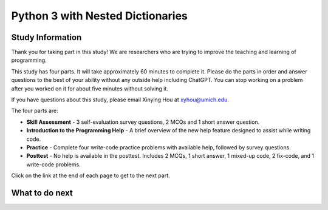 Python 3 with Nested Dictionaries
===========================================================

.. Here is were you specify the content and order of your new book.

.. Each section heading (e.g. "SECTION 1: A Random Section") will be
   a heading in the table of contents. Source files that should be
   generated and included in that section should be placed on individual
   lines, with one line separating the first source filename and the
   :maxdepth: line.

.. Sources can also be included from subfolders of this directory.
   (e.g. "DataStructures/queues.rst").

Study Information
^^^^^^^^^^^^^^^^^^^^^^

Thank you for taking part in this study! We are researchers who are trying to improve the teaching and learning of programming.

This study has four parts. It will take approximately 60 minutes to complete it.  
Please do the parts in order and answer questions to the best of your ability without any outside help including ChatGPT. 
You can stop working on a problem after you worked on it for about five minutes without solving it.

If you have questions about this study, please email Xinying Hou at xyhou@umich.edu.

The four parts are:

- **Skill Assessment** - 3 self-evaluation survey questions, 2 MCQs and 1 short answer question.
- **Introduction to the Programming Help** - A brief overview of the new help feature designed to assist while writing code.
- **Practice** - Complete four write-code practice problems with available help, followed by survey questions.
- **Posttest** - No help is available in the posttest. Includes 2 MCQs, 1 short answer, 1 mixed-up code, 2 fix-code, and 1 write-code problems.

Click on the link at the end of each page to get to the next part.


What to do next
^^^^^^^^^^^^^^^^^^^^^^
.. raw:: html

    <p>Click on the following link to take the pre survey and the skill assessment: <b><a id="pps-entry"> <font size="+2">Pre survey + Skill Assessment</font></a></b></p>

.. raw:: html

    <script type="text/javascript" >

      window.onload = function() {

        a = document.getElementById("pps-entry")
        a.href = "pps-entry.html"
      };

    </script>
